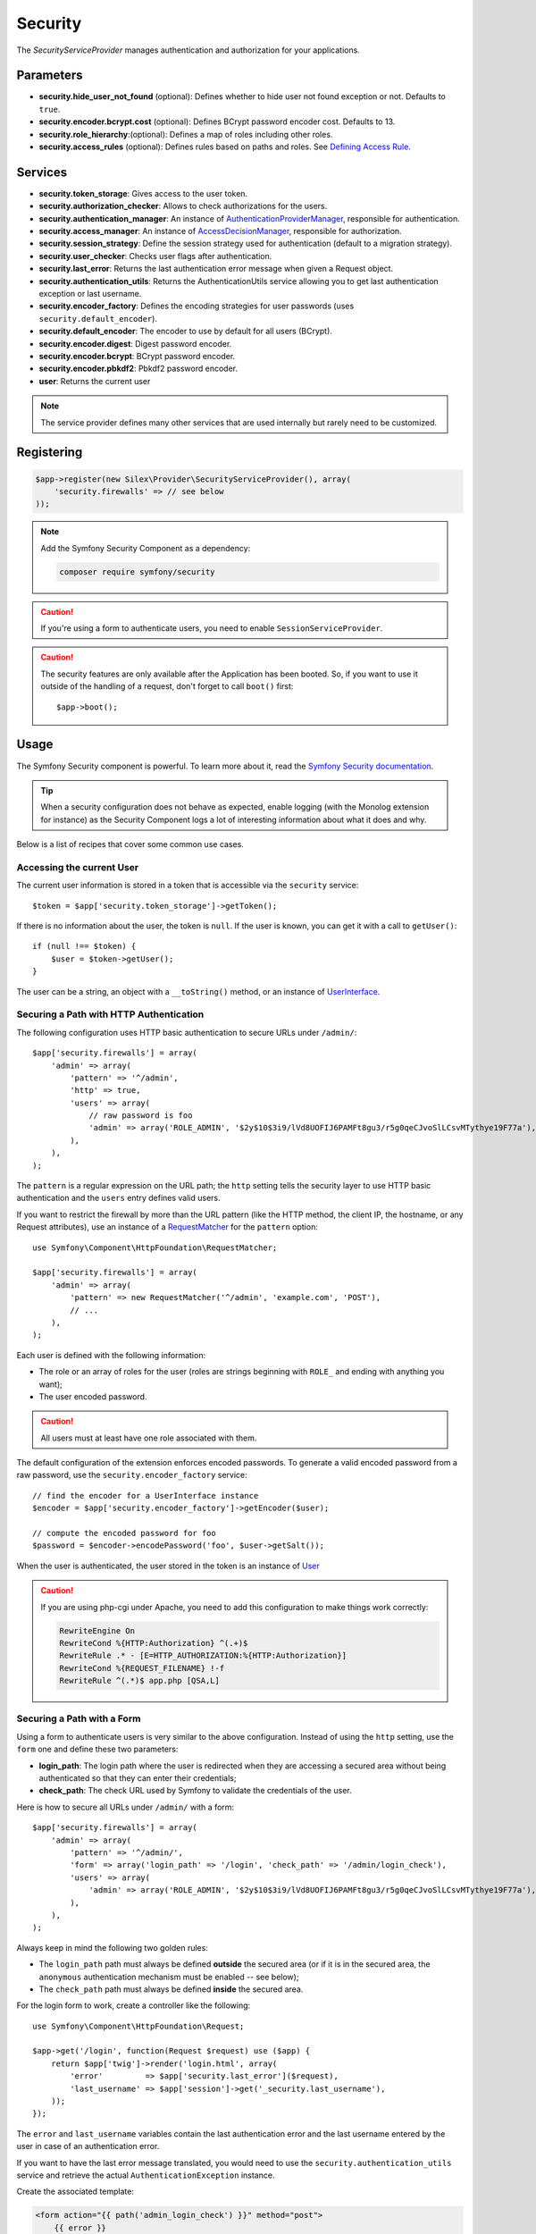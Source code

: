 Security
========

The *SecurityServiceProvider* manages authentication and authorization for
your applications.

Parameters
----------

* **security.hide_user_not_found** (optional): Defines whether to hide user not
  found exception or not. Defaults to ``true``.

* **security.encoder.bcrypt.cost** (optional): Defines BCrypt password encoder cost. Defaults to 13.

* **security.role_hierarchy**:(optional): Defines a map of roles including other roles.

* **security.access_rules** (optional): Defines rules based on paths and roles.
  See `Defining Access Rule <#defining-access-rules>`_.

Services
--------

* **security.token_storage**: Gives access to the user token.

* **security.authorization_checker**: Allows to check authorizations for the
  users.

* **security.authentication_manager**: An instance of
  `AuthenticationProviderManager
  <http://api.symfony.com/master/Symfony/Component/Security/Core/Authentication/AuthenticationProviderManager.html>`_,
  responsible for authentication.

* **security.access_manager**: An instance of `AccessDecisionManager
  <http://api.symfony.com/master/Symfony/Component/Security/Core/Authorization/AccessDecisionManager.html>`_,
  responsible for authorization.

* **security.session_strategy**: Define the session strategy used for
  authentication (default to a migration strategy).

* **security.user_checker**: Checks user flags after authentication.

* **security.last_error**: Returns the last authentication error message when
  given a Request object.

* **security.authentication_utils**: Returns the AuthenticationUtils service
  allowing you to get last authentication exception or last username.

* **security.encoder_factory**: Defines the encoding strategies for user
  passwords (uses ``security.default_encoder``).

* **security.default_encoder**: The encoder to use by default for all users (BCrypt).

* **security.encoder.digest**: Digest password encoder.

* **security.encoder.bcrypt**: BCrypt password encoder.

* **security.encoder.pbkdf2**: Pbkdf2 password encoder.

* **user**: Returns the current user

.. note::

    The service provider defines many other services that are used internally
    but rarely need to be customized.

Registering
-----------

.. code-block:: php

    $app->register(new Silex\Provider\SecurityServiceProvider(), array(
        'security.firewalls' => // see below
    ));

.. note::

    Add the Symfony Security Component as a dependency:

    .. code-block:: bash

        composer require symfony/security

.. caution::

    If you're using a form to authenticate users, you need to enable
    ``SessionServiceProvider``.

.. caution::

    The security features are only available after the Application has been
    booted. So, if you want to use it outside of the handling of a request,
    don't forget to call ``boot()`` first::

        $app->boot();

Usage
-----

The Symfony Security component is powerful. To learn more about it, read the
`Symfony Security documentation
<http://symfony.com/doc/current/security.html>`_.

.. tip::

    When a security configuration does not behave as expected, enable logging
    (with the Monolog extension for instance) as the Security Component logs a
    lot of interesting information about what it does and why.

Below is a list of recipes that cover some common use cases.

Accessing the current User
~~~~~~~~~~~~~~~~~~~~~~~~~~

The current user information is stored in a token that is accessible via the
``security`` service::

    $token = $app['security.token_storage']->getToken();

If there is no information about the user, the token is ``null``. If the user
is known, you can get it with a call to ``getUser()``::

    if (null !== $token) {
        $user = $token->getUser();
    }

The user can be a string, an object with a ``__toString()`` method, or an
instance of `UserInterface
<http://api.symfony.com/master/Symfony/Component/Security/Core/User/UserInterface.html>`_.

Securing a Path with HTTP Authentication
~~~~~~~~~~~~~~~~~~~~~~~~~~~~~~~~~~~~~~~~

The following configuration uses HTTP basic authentication to secure URLs
under ``/admin/``::

    $app['security.firewalls'] = array(
        'admin' => array(
            'pattern' => '^/admin',
            'http' => true,
            'users' => array(
                // raw password is foo
                'admin' => array('ROLE_ADMIN', '$2y$10$3i9/lVd8UOFIJ6PAMFt8gu3/r5g0qeCJvoSlLCsvMTythye19F77a'),
            ),
        ),
    );

The ``pattern`` is a regular expression on the URL path; the ``http`` setting
tells the security layer to use HTTP basic authentication and the ``users``
entry defines valid users.

If you want to restrict the firewall by more than the URL pattern (like the
HTTP method, the client IP, the hostname, or any Request attributes), use an
instance of a `RequestMatcher
<http://api.symfony.com/master/Symfony/Component/HttpFoundation/RequestMatcher.html>`_
for the ``pattern`` option::

    use Symfony\Component\HttpFoundation\RequestMatcher;

    $app['security.firewalls'] = array(
        'admin' => array(
            'pattern' => new RequestMatcher('^/admin', 'example.com', 'POST'),
            // ...
        ),
    );

Each user is defined with the following information:

* The role or an array of roles for the user (roles are strings beginning with
  ``ROLE_`` and ending with anything you want);

* The user encoded password.

.. caution::

    All users must at least have one role associated with them.

The default configuration of the extension enforces encoded passwords. To
generate a valid encoded password from a raw password, use the
``security.encoder_factory`` service::

    // find the encoder for a UserInterface instance
    $encoder = $app['security.encoder_factory']->getEncoder($user);

    // compute the encoded password for foo
    $password = $encoder->encodePassword('foo', $user->getSalt());

When the user is authenticated, the user stored in the token is an instance of
`User
<http://api.symfony.com/master/Symfony/Component/Security/Core/User/User.html>`_

.. caution::

    If you are using php-cgi under Apache, you need to add this configuration
    to make things work correctly:

    .. code-block:: apache

        RewriteEngine On
        RewriteCond %{HTTP:Authorization} ^(.+)$
        RewriteRule .* - [E=HTTP_AUTHORIZATION:%{HTTP:Authorization}]
        RewriteCond %{REQUEST_FILENAME} !-f
        RewriteRule ^(.*)$ app.php [QSA,L]

Securing a Path with a Form
~~~~~~~~~~~~~~~~~~~~~~~~~~~

Using a form to authenticate users is very similar to the above configuration.
Instead of using the ``http`` setting, use the ``form`` one and define these
two parameters:

* **login_path**: The login path where the user is redirected when they are
  accessing a secured area without being authenticated so that they can enter
  their credentials;

* **check_path**: The check URL used by Symfony to validate the credentials of
  the user.

Here is how to secure all URLs under ``/admin/`` with a form::

    $app['security.firewalls'] = array(
        'admin' => array(
            'pattern' => '^/admin/',
            'form' => array('login_path' => '/login', 'check_path' => '/admin/login_check'),
            'users' => array(
                'admin' => array('ROLE_ADMIN', '$2y$10$3i9/lVd8UOFIJ6PAMFt8gu3/r5g0qeCJvoSlLCsvMTythye19F77a'),
            ),
        ),
    );

Always keep in mind the following two golden rules:

* The ``login_path`` path must always be defined **outside** the secured area
  (or if it is in the secured area, the ``anonymous`` authentication mechanism
  must be enabled -- see below);

* The ``check_path`` path must always be defined **inside** the secured area.

For the login form to work, create a controller like the following::

    use Symfony\Component\HttpFoundation\Request;

    $app->get('/login', function(Request $request) use ($app) {
        return $app['twig']->render('login.html', array(
            'error'         => $app['security.last_error']($request),
            'last_username' => $app['session']->get('_security.last_username'),
        ));
    });

The ``error`` and ``last_username`` variables contain the last authentication
error and the last username entered by the user in case of an authentication
error.

If you want to have the last error message translated, you would need to use
the ``security.authentication_utils`` service and retrieve
the actual ``AuthenticationException`` instance.

Create the associated template:

.. code-block:: jinja

    <form action="{{ path('admin_login_check') }}" method="post">
        {{ error }}
        <input type="text" name="_username" value="{{ last_username }}" />
        <input type="password" name="_password" value="" />
        <input type="submit" />
    </form>

.. note::

    The ``admin_login_check`` route is automatically defined by Silex and its
    name is derived from the ``check_path`` value (all ``/`` are replaced with
    ``_`` and the leading ``/`` is stripped).

Defining more than one Firewall
~~~~~~~~~~~~~~~~~~~~~~~~~~~~~~~

You are not limited to define one firewall per project.

Configuring several firewalls is useful when you want to secure different
parts of your website with different authentication strategies or for
different users (like using an HTTP basic authentication for the website API
and a form to secure your website administration area).

It's also useful when you want to secure all URLs except the login form::

    $app['security.firewalls'] = array(
        'login' => array(
            'pattern' => '^/login$',
        ),
        'secured' => array(
            'pattern' => '^.*$',
            'form' => array('login_path' => '/login', 'check_path' => '/login_check'),
            'users' => array(
                'admin' => array('ROLE_ADMIN', '$2y$10$3i9/lVd8UOFIJ6PAMFt8gu3/r5g0qeCJvoSlLCsvMTythye19F77a'),
            ),
        ),
    );

The order of the firewall configurations is significant as the first one to
match wins. The above configuration first ensures that the ``/login`` URL is
not secured (no authentication settings), and then it secures all other URLs.

.. tip::

    You can toggle all registered authentication mechanisms for a particular
    area on and off with the ``security`` flag::

        $app['security.firewalls'] = array(
            'api' => array(
                'pattern' => '^/api',
                'security' => $app['debug'] ? false : true,
                'wsse' => true,

                // ...
            ),
        );

Adding a Logout
~~~~~~~~~~~~~~~

When using a form for authentication, you can let users log out if you add the
``logout`` setting, where ``logout_path`` must match the main firewall
pattern::

    $app['security.firewalls'] = array(
        'secured' => array(
            'pattern' => '^/admin/',
            'form' => array('login_path' => '/login', 'check_path' => '/admin/login_check'),
            'logout' => array('logout_path' => '/admin/logout', 'invalidate_session' => true),

            // ...
        ),
    );

A route is automatically generated, based on the configured path (all ``/``
are replaced with ``_`` and the leading ``/`` is stripped):

.. code-block:: jinja

    <a href="{{ path('admin_logout') }}">Logout</a>

Allowing Anonymous Users
~~~~~~~~~~~~~~~~~~~~~~~~

When securing only some parts of your website, the user information are not
available in non-secured areas. To make the user accessible in such areas,
enabled the ``anonymous`` authentication mechanism::

    $app['security.firewalls'] = array(
        'unsecured' => array(
            'anonymous' => true,

            // ...
        ),
    );

When enabling the anonymous setting, a user will always be accessible from the
security context; if the user is not authenticated, it returns the ``anon.``
string.

Checking User Roles
~~~~~~~~~~~~~~~~~~~

To check if a user is granted some role, use the ``isGranted()`` method on the
security context::

    if ($app['security.authorization_checker']->isGranted('ROLE_ADMIN')) {
        // ...
    }

You can check roles in Twig templates too:

.. code-block:: jinja

    {% if is_granted('ROLE_ADMIN') %}
        <a href="/secured?_switch_user=fabien">Switch to Fabien</a>
    {% endif %}

You can check if a user is "fully authenticated" (not an anonymous user for
instance) with the special ``IS_AUTHENTICATED_FULLY`` role:

.. code-block:: jinja

    {% if is_granted('IS_AUTHENTICATED_FULLY') %}
        <a href="{{ path('logout') }}">Logout</a>
    {% else %}
        <a href="{{ path('login') }}">Login</a>
    {% endif %}

Of course you will need to define a ``login`` route for this to work.

.. tip::

    Don't use the ``getRoles()`` method to check user roles.

.. caution::

    ``isGranted()`` throws an exception when no authentication information is
    available (which is the case on non-secured area).

Impersonating a User
~~~~~~~~~~~~~~~~~~~~

If you want to be able to switch to another user (without knowing the user
credentials), enable the ``switch_user`` authentication strategy::

    $app['security.firewalls'] = array(
        'unsecured' => array(
            'switch_user' => array('parameter' => '_switch_user', 'role' => 'ROLE_ALLOWED_TO_SWITCH'),

            // ...
        ),
    );

Switching to another user is now a matter of adding the ``_switch_user`` query
parameter to any URL when logged in as a user who has the
``ROLE_ALLOWED_TO_SWITCH`` role:

.. code-block:: jinja

    {% if is_granted('ROLE_ALLOWED_TO_SWITCH') %}
        <a href="?_switch_user=fabien">Switch to user Fabien</a>
    {% endif %}

You can check that you are impersonating a user by checking the special
``ROLE_PREVIOUS_ADMIN``. This is useful for instance to allow the user to
switch back to their primary account:

.. code-block:: jinja

    {% if is_granted('ROLE_PREVIOUS_ADMIN') %}
        You are an admin but you've switched to another user,
        <a href="?_switch_user=_exit"> exit</a> the switch.
    {% endif %}
    
Sharing Security Context between multiple Firewalls
~~~~~~~~~~~~~~~~~~~~~~~~~~~~~~~~~~~~~~~~~~~~~~~~~~~

By default, all the firewalls have a different **security context**. In case you
need to share the same security context between multiple firewalls you can set
the ``context`` setting for each firewall you want the context to be shared
with.

.. code-block:: php

    $app['security.firewalls'] = array(
        'login' => array(
            'context' => 'admin_security',
            'pattern' => '^/login',
            // ...
        ),
        'secured' => array(
            'context' => 'admin_security',
            'pattern' => '^/admin/',
            'form' => array('login_path' => '/login', 'check_path' => '/admin/login_check'),
            'users' => array(
                'admin' => array('ROLE_ADMIN', '$2y$10$3i9/lVd8UOFIJ6PAMFt8gu3/r5g0qeCJvoSlLCsvMTythye19F77a'),
            ),
            // ...
        ),
    );

Above configuration ensures that you have the same security context
``admin_security`` inside both, ``login`` and ``admin`` firewalls. This might be
useful for instance to redirect already logged in users to the secured area of
your website when they visit the login form, as you have the possibility to
check if the user has been granted the ``ROLE_ADMIN`` role inside the ``login``
firewall.

Defining a Role Hierarchy
~~~~~~~~~~~~~~~~~~~~~~~~~

Defining a role hierarchy allows to automatically grant users some additional
roles::

    $app['security.role_hierarchy'] = array(
        'ROLE_ADMIN' => array('ROLE_USER', 'ROLE_ALLOWED_TO_SWITCH'),
    );

With this configuration, all users with the ``ROLE_ADMIN`` role also
automatically have the ``ROLE_USER`` and ``ROLE_ALLOWED_TO_SWITCH`` roles.

Defining Access Rules
~~~~~~~~~~~~~~~~~~~~~

Roles are a great way to adapt the behavior of your website depending on
groups of users, but they can also be used to further secure some areas by
defining access rules::

    $app['security.access_rules'] = array(
        array('^/admin', 'ROLE_ADMIN', 'https'),
        array('^.*$', 'ROLE_USER'),
    );

With the above configuration, users must have the ``ROLE_ADMIN`` to access the
``/admin`` section of the website, and ``ROLE_USER`` for everything else.
Furthermore, the admin section can only be accessible via HTTPS (if that's not
the case, the user will be automatically redirected).

.. note::

    The first argument can also be a `RequestMatcher
    <http://api.symfony.com/master/Symfony/Component/HttpFoundation/RequestMatcher.html>`_
    instance.

Defining a custom User Provider
~~~~~~~~~~~~~~~~~~~~~~~~~~~~~~~

Using an array of users is simple and useful when securing an admin section of
a personal website, but you can override this default mechanism with you own.

The ``users`` setting can be defined as a service or a service id that returns
an instance of `UserProviderInterface
<http://api.symfony.com/master/Symfony/Component/Security/Core/User/UserProviderInterface.html>`_::

    'users' => function () use ($app) {
        return new UserProvider($app['db']);
    },

Here is a simple example of a user provider, where Doctrine DBAL is used to
store the users::

    use Symfony\Component\Security\Core\User\UserProviderInterface;
    use Symfony\Component\Security\Core\User\UserInterface;
    use Symfony\Component\Security\Core\User\User;
    use Symfony\Component\Security\Core\Exception\UnsupportedUserException;
    use Symfony\Component\Security\Core\Exception\UsernameNotFoundException;
    use Doctrine\DBAL\Connection;

    class UserProvider implements UserProviderInterface
    {
        private $conn;

        public function __construct(Connection $conn)
        {
            $this->conn = $conn;
        }

        public function loadUserByUsername($username)
        {
            $stmt = $this->conn->executeQuery('SELECT * FROM users WHERE username = ?', array(strtolower($username)));

            if (!$user = $stmt->fetch()) {
                throw new UsernameNotFoundException(sprintf('Username "%s" does not exist.', $username));
            }

            return new User($user['username'], $user['password'], explode(',', $user['roles']), true, true, true, true);
        }

        public function refreshUser(UserInterface $user)
        {
            if (!$user instanceof User) {
                throw new UnsupportedUserException(sprintf('Instances of "%s" are not supported.', get_class($user)));
            }

            return $this->loadUserByUsername($user->getUsername());
        }

        public function supportsClass($class)
        {
            return $class === 'Symfony\Component\Security\Core\User\User';
        }
    }

In this example, instances of the default ``User`` class are created for the
users, but you can define your own class; the only requirement is that the
class must implement `UserInterface
<http://api.symfony.com/master/Symfony/Component/Security/Core/User/UserInterface.html>`_

And here is the code that you can use to create the database schema and some
sample users::

    use Doctrine\DBAL\Schema\Table;

    $schema = $app['db']->getSchemaManager();
    if (!$schema->tablesExist('users')) {
        $users = new Table('users');
        $users->addColumn('id', 'integer', array('unsigned' => true, 'autoincrement' => true));
        $users->setPrimaryKey(array('id'));
        $users->addColumn('username', 'string', array('length' => 32));
        $users->addUniqueIndex(array('username'));
        $users->addColumn('password', 'string', array('length' => 255));
        $users->addColumn('roles', 'string', array('length' => 255));

        $schema->createTable($users);

        $app['db']->insert('users', array(
          'username' => 'fabien',
          'password' => '$2y$10$3i9/lVd8UOFIJ6PAMFt8gu3/r5g0qeCJvoSlLCsvMTythye19F77a',
          'roles' => 'ROLE_USER'
        ));

        $app['db']->insert('users', array(
          'username' => 'admin',
          'password' => '$2y$10$3i9/lVd8UOFIJ6PAMFt8gu3/r5g0qeCJvoSlLCsvMTythye19F77a',
          'roles' => 'ROLE_ADMIN'
        ));
    }

.. tip::

    If you are using the Doctrine ORM, the Symfony bridge for Doctrine
    provides a user provider class that is able to load users from your
    entities.

Defining a custom Encoder
~~~~~~~~~~~~~~~~~~~~~~~~~

By default, Silex uses the ``BCrypt`` algorithm to encode passwords.
Additionally, the password is encoded multiple times.
You can change these defaults by overriding ``security.default_encoder``
service to return one of the predefined encoders:

* **security.encoder.digest**: Digest password encoder.

* **security.encoder.bcrypt**: BCrypt password encoder.

* **security.encoder.pbkdf2**: Pbkdf2 password encoder.

.. code-block:: php

    $app['security.default_encoder'] = function ($app) {
        return $app['security.encoder.pbkdf2'];
    };

Or you can define you own, fully customizable encoder::

    use Symfony\Component\Security\Core\Encoder\PlaintextPasswordEncoder;

    $app['security.default_encoder'] = function ($app) {
        // Plain text (e.g. for debugging)
        return new PlaintextPasswordEncoder();
    };

.. tip::

    You can change the default BCrypt encoding cost by overriding ``security.encoder.bcrypt.cost``

Defining a custom Authentication Provider
~~~~~~~~~~~~~~~~~~~~~~~~~~~~~~~~~~~~~~~~~

The Symfony Security component provides a lot of ready-to-use authentication
providers (form, HTTP, X509, remember me, ...), but you can add new ones easily.
To register a new authentication provider, create a service named
``security.authentication_listener.factory.XXX`` where ``XXX`` is the name you
want to use in your configuration::

    $app['security.authentication_listener.factory.wsse'] = $app->protect(function ($name, $options) use ($app) {
        // define the authentication provider object
        $app['security.authentication_provider.'.$name.'.wsse'] = function () use ($app) {
            return new WsseProvider($app['security.user_provider.default'], __DIR__.'/security_cache');
        };

        // define the authentication listener object
        $app['security.authentication_listener.'.$name.'.wsse'] = function () use ($app) {
            return new WsseListener($app['security.token_storage'], $app['security.authentication_manager']);
        };

        return array(
            // the authentication provider id
            'security.authentication_provider.'.$name.'.wsse',
            // the authentication listener id
            'security.authentication_listener.'.$name.'.wsse',
            // the entry point id
            null,
            // the position of the listener in the stack
            'pre_auth'
        );
    });

You can now use it in your configuration like any other built-in
authentication provider::

    $app->register(new Silex\Provider\SecurityServiceProvider(), array(
        'security.firewalls' => array(
            'default' => array(
                'wsse' => true,

                // ...
            ),
        ),
    ));

Instead of ``true``, you can also define an array of options that customize
the behavior of your authentication factory; it will be passed as the second
argument of your authentication factory (see above).

This example uses the authentication provider classes as described in the
Symfony `cookbook`_.


.. note::

    The Guard component simplifies the creation of custom authentication
    providers. :doc:`How to Create a Custom Authentication System with Guard
    </cookbook/guard_authentication>`

Using Voters to check User Permissions
~~~~~~~~~~~~~~~~~~~~~~~~~~~~~~~~~~~~~~

See the `Security component documentation on voters <http://symfony.com/doc/current/security/voters.html>`_.

By default Silex includes the role hierarchy and authenticated voters. If you
want to add a custom voter, you need to register it as a service and extend
``security.voter_services``::

    $app['custom_voter'] = function () {
        return MyCustomVoter();
    };

    $app->extend('security.voter_services', function (array $voters) {
        $voters[] = 'custom_voter';

        return $voters;
    });

.. note::

    Using the above approach with the service names, circular references are
    avoided and you can use the ``AccessDecisionManager`` in your custom voter
    to `check for roles inside a voter
    <http://symfony.com/doc/current/security/voters.html#checking-for-roles-inside-a-voter>`_.

Stateless Authentication
~~~~~~~~~~~~~~~~~~~~~~~~

By default, a session cookie is created to persist the security context of
the user. However, if you use certificates, HTTP authentication, WSSE and so
on, the credentials are sent for each request. In that case, you can turn off
persistence by activating the ``stateless`` authentication flag::

    $app['security.firewalls'] = array(
        'default' => array(
            'stateless' => true,
            'wsse' => true,

            // ...
        ),
    );

Traits
------

``Silex\Application\SecurityTrait`` adds the following shortcuts:

* **encodePassword**: Encode a given password.

.. code-block:: php

    $encoded = $app->encodePassword($app['user'], 'foo');

``Silex\Route\SecurityTrait`` adds the following methods to the controllers:

* **secure**: Secures a controller for the given roles.

.. code-block:: php

    $app->get('/', function () {
        // do something but only for admins
    })->secure('ROLE_ADMIN');

.. caution::

    The ``Silex\Route\SecurityTrait`` must be used with a user defined
    ``Route`` class, not the application.

    .. code-block:: php

        use Silex\Route;

        class MyRoute extends Route
        {
            use Route\SecurityTrait;
        }

    .. code-block:: php

        $app['route_class'] = 'MyRoute';


.. _cookbook: http://symfony.com/doc/current/cookbook/security/custom_authentication_provider.html
